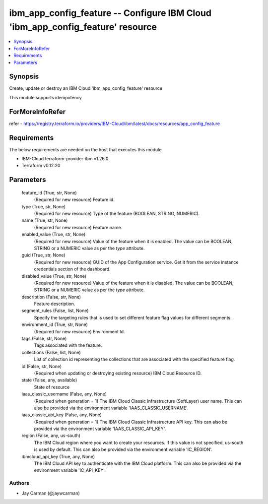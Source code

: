 
ibm_app_config_feature -- Configure IBM Cloud 'ibm_app_config_feature' resource
===============================================================================

.. contents::
   :local:
   :depth: 1


Synopsis
--------

Create, update or destroy an IBM Cloud 'ibm_app_config_feature' resource

This module supports idempotency


ForMoreInfoRefer
----------------
refer - https://registry.terraform.io/providers/IBM-Cloud/ibm/latest/docs/resources/app_config_feature

Requirements
------------
The below requirements are needed on the host that executes this module.

- IBM-Cloud terraform-provider-ibm v1.26.0
- Terraform v0.12.20



Parameters
----------

  feature_id (True, str, None)
    (Required for new resource) Feature id.


  type (True, str, None)
    (Required for new resource) Type of the feature (BOOLEAN, STRING, NUMERIC).


  name (True, str, None)
    (Required for new resource) Feature name.


  enabled_value (True, str, None)
    (Required for new resource) Value of the feature when it is enabled. The value can be BOOLEAN, STRING or a NUMERIC value as per the `type` attribute.


  guid (True, str, None)
    (Required for new resource) GUID of the App Configuration service. Get it from the service instance credentials section of the dashboard.


  disabled_value (True, str, None)
    (Required for new resource) Value of the feature when it is disabled. The value can be BOOLEAN, STRING or a NUMERIC value as per the `type` attribute.


  description (False, str, None)
    Feature description.


  segment_rules (False, list, None)
    Specify the targeting rules that is used to set different feature flag values for different segments.


  environment_id (True, str, None)
    (Required for new resource) Environment Id.


  tags (False, str, None)
    Tags associated with the feature.


  collections (False, list, None)
    List of collection id representing the collections that are associated with the specified feature flag.


  id (False, str, None)
    (Required when updating or destroying existing resource) IBM Cloud Resource ID.


  state (False, any, available)
    State of resource


  iaas_classic_username (False, any, None)
    (Required when generation = 1) The IBM Cloud Classic Infrastructure (SoftLayer) user name. This can also be provided via the environment variable 'IAAS_CLASSIC_USERNAME'.


  iaas_classic_api_key (False, any, None)
    (Required when generation = 1) The IBM Cloud Classic Infrastructure API key. This can also be provided via the environment variable 'IAAS_CLASSIC_API_KEY'.


  region (False, any, us-south)
    The IBM Cloud region where you want to create your resources. If this value is not specified, us-south is used by default. This can also be provided via the environment variable 'IC_REGION'.


  ibmcloud_api_key (True, any, None)
    The IBM Cloud API key to authenticate with the IBM Cloud platform. This can also be provided via the environment variable 'IC_API_KEY'.













Authors
~~~~~~~

- Jay Carman (@jaywcarman)

